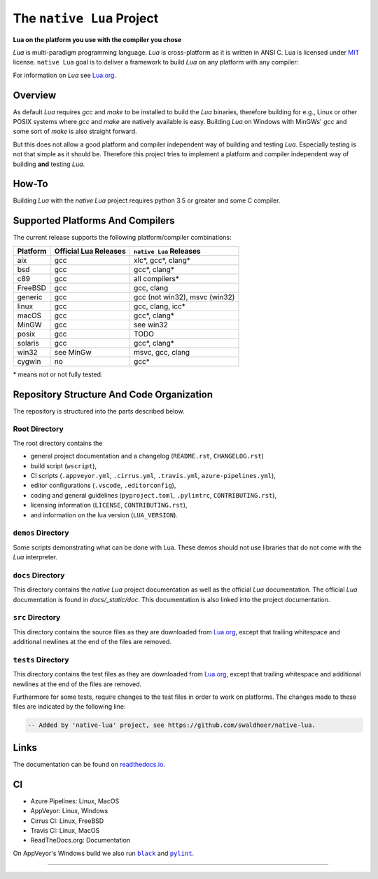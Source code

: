 ##########################
The ``native Lua`` Project
##########################

|appveyor-badge|_ |travis-badge|_ |cirrus-badge|_ |azure-badge|_ |readthedocs-badge|_ |license-badge|_ |code-style-black-badge|_

**Lua on the platform you use with the compiler you chose**

`Lua` is multi-paradigm programming language. `Lua` is cross-platform as it is
written in ANSI C. Lua is licensed under `MIT`_ license. ``native Lua`` goal is
to deliver a framework to build `Lua` on any platform with any compiler:

For information on `Lua` see `Lua.org`_.

********
Overview
********

As default `Lua` requires `gcc` and `make` to be installed to build the `Lua`
binaries, therefore building for e.g., Linux or other POSIX systems where `gcc`
and `make` are natively available is easy. Building `Lua` on Windows with
MinGWs' `gcc` and some sort of `make` is also straight forward.

But this does not allow a good platform and compiler independent way of building
and testing `Lua`. Especially testing is not that simple as it should be.
Therefore this project tries to implement a platform and compiler independent
way of building **and** testing `Lua`.

******
How-To
******

Building `Lua` with the `native Lua` project requires python 3.5 or greater and
some C compiler.

.. image:: docs/_static/basic-cmds.gif
   :alt: alternate text

*********************************
Supported Platforms And Compilers
*********************************

The current release supports the following platform/compiler combinations:

+----------+-----------------------+-------------------------------+
| Platform | Official Lua Releases | ``native Lua`` Releases       |
+==========+=======================+===============================+
| aix      | gcc                   | xlc*, gcc*, clang*            |
+----------+-----------------------+-------------------------------+
| bsd      | gcc                   | gcc*, clang*                  |
+----------+-----------------------+-------------------------------+
| c89      | gcc                   | all compilers*                |
+----------+-----------------------+-------------------------------+
| FreeBSD  | gcc                   | gcc, clang                    |
+----------+-----------------------+-------------------------------+
| generic  | gcc                   | gcc (not win32), msvc (win32) |
+----------+-----------------------+-------------------------------+
| linux    | gcc                   | gcc, clang, icc*              |
+----------+-----------------------+-------------------------------+
| macOS    | gcc                   | gcc*, clang*                  |
+----------+-----------------------+-------------------------------+
| MinGW    | gcc                   | see win32                     |
+----------+-----------------------+-------------------------------+
| posix    | gcc                   | TODO                          |
+----------+-----------------------+-------------------------------+
| solaris  | gcc                   | gcc*, clang*                  |
+----------+-----------------------+-------------------------------+
| win32    | see MinGw             | msvc, gcc, clang              |
+----------+-----------------------+-------------------------------+
| cygwin   | no                    | gcc*                          |
+----------+-----------------------+-------------------------------+

\* means not or not fully tested.

******************************************
Repository Structure And Code Organization
******************************************

The repository is structured into the parts described below.

Root Directory
==============

The root directory contains the

- general project documentation and a changelog (``README.rst``,
  ``CHANGELOG.rst``)
- build script (``wscript``),
- CI scripts (``.appveyor.yml``, ``.cirrus.yml``, ``.travis.yml``,
  ``azure-pipelines.yml``),
- editor configurations (``.vscode``, ``.editorconfig``),
- coding and general guidelines (``pyproject.toml``, ``.pylintrc``,
  ``CONTRIBUTING.rst``),
- licensing information (``LICENSE``, ``CONTRIBUTING.rst``),
- and information on the lua version (``LUA_VERSION``).

``demos`` Directory
===================

Some scripts demonstrating what can be done with Lua. These demos should not
use libraries that do not come with the `Lua` interpreter.

``docs`` Directory
==================

This directory contains the `native Lua` project documentation as well as the
official `Lua` documentation. The official `Lua` documentation is found in
`docs/_static/doc`. This documentation is also linked into the project
documentation.

``src`` Directory
=================

This directory contains the source files as they are downloaded from `Lua.org`_,
except that trailing whitespace and additional newlines at the end of the files
are removed.

``tests`` Directory
===================

This directory contains the test files as they are downloaded from `Lua.org`_,
except that trailing whitespace and additional newlines at the end of the files
are removed.

Furthermore for some tests, require changes to the test files in order to work
on platforms. The changes made to these files are indicated by the
following line:

.. code-block:: sh

   -- Added by 'native-lua' project, see https://github.com/swaldhoer/native-lua.

*****
Links
*****

The documentation can be found on `readthedocs.io`_.

**
CI
**

- Azure Pipelines: Linux, MacOS
- AppVeyor: Linux, Windows
- Cirrus CI: Linux, FreeBSD
- Travis CI: Linux, MacOS
- ReadTheDocs.org: Documentation

On AppVeyor's Windows build we also run |black|_ and |pylint|_.

----

.. _lua.org: https://www.lua.org/
.. _MIT: https://www.lua.org/manual/5.3/readme.html#license
.. _lua_readme: https://www.lua.org/manual/5.3/readme.html

.. _readthedocs.io: https://native-lua.readthedocs.io/en/latest/

.. |black| replace:: ``black``
.. _black: https://black.readthedocs.io/en/stable/

.. |pylint| replace:: ``pylint``
.. _pylint: https://www.pylint.org/

.. |appveyor-badge| image:: https://ci.appveyor.com/api/projects/status/1gtcdi6wslxx3d6u/branch/master?svg=true
.. _appveyor-badge: https://ci.appveyor.com/project/swaldhoer/native-lua/branch/master

.. |travis-badge| image:: https://travis-ci.org/swaldhoer/native-lua.svg?branch=master
.. _travis-badge: https://travis-ci.org/swaldhoer/native-lua

.. |cirrus-badge| image:: https://api.cirrus-ci.com/github/swaldhoer/native-lua.svg
.. _cirrus-badge: https://cirrus-ci.com/github/swaldhoer/native-lua

.. |azure-badge| image:: https://dev.azure.com/stefanwaldhoer/stefanwaldhoer/_apis/build/status/swaldhoer.native-lua?branchName=master
.. _azure-badge: https://dev.azure.com/stefanwaldhoer/stefanwaldhoer/

.. |readthedocs-badge| image:: https://readthedocs.org/projects/native-lua/badge/?version=latest
.. _readthedocs-badge: https://native-lua.readthedocs.io/en/latest/?badge=latest

.. |license-badge| image:: https://img.shields.io/github/license/swaldhoer/native-lua.svg
.. _license-badge: https://github.com/swaldhoer/native-lua/blob/master/LICENSE

.. |code-style-black-badge| image:: https://img.shields.io/badge/code%20style-black-000000.svg
.. _code-style-black-badge: https://github.com/python/black

